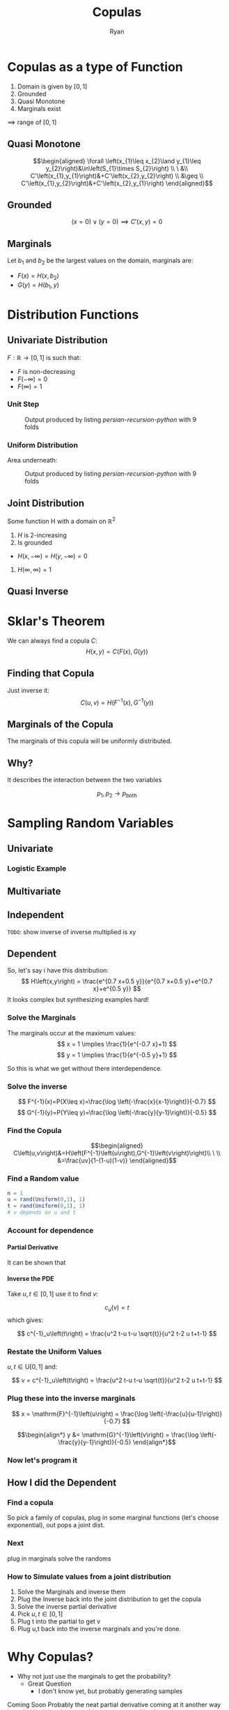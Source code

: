 #+TITLE: Copulas
:PREAMBLE:
#+OPTIONS: broken-links:auto todo:nil H:9
#+STARTUP: content
#+OPTIONS: tags:not-in-toc d:nil
#+AUTHOR: Ryan
#+INFOJS_OPT: view:showall toc:3
#+PLOT: title:"Citas" ind:1 deps:(3) type:2d with:histograms set:"yrange [0:]"
#+OPTIONS: tex:t
# #+TODO: TODO IN-PROGRESS WAITING DONE
#+CATEGORY: TAD
:END:
:HTML:
#+INFOJS_OPT: view:info toc:3
#+HTML_HEAD_EXTRA: <link rel="stylesheet" type="text/css" href="style.css">
# #+CSL_STYLE: /home/ryan/Templates/CSL/nature.csl
:END:
:R:
#+PROPERTY: header-args:R :session TADMain :dir ./ :cache yes :eval never-export :exports both
#+PROPERTY: :eval never-export
# exports: both (or code or whatever)
# results: table (or output or whatever)
:END:
:LATEX:
#+LATEX_HEADER: \IfFileExists{../resources/style.sty}{\usepackage{../resources/style}}{}
#+LATEX_HEADER: \IfFileExists{../resources/referencing.sty}{\usepackage{../resources/referencing}}{}
#+LATEX_HEADER: \addbibresource{./bibtex-refs.bib}
:END:
:REVEAL:
#+REVEAL_THEME: sky
:END:

# #+begin_export html
# <p><img src="https://www.sympy.org/static/images/logo.png" width="50"/>
#     <img src="https://julialang.org/assets/infra/logo.svg" width="50"/>
#     <img src="https://makie.juliaplots.org/stable/assets/logo.png" width="50"/>
#     <img src="https://numpy.org/images/logos/numpy.svg" width="50"/>
#     <img src="https://www-fourier.ujf-grenoble.fr/~parisse/logo.png" width="50"/>
#     <img src="http://maxima.sourceforge.net/i/logo.png"/></p>
# #+end_export


# #+attr_html: :width 400px
# #+attr_latex: :width 9cm
# #+NAME: 8-fold-plot
# #+CAPTION: Output produced by listing [[persian-recursion-python]] with 9 folds
# [[file:../persian-recursion-large.svg]]


* Copulas as a type of Function
  1. Domain is given by \(\left[0,1\right]\)
  2. Grounded
  3. Quasi Monotone
  4. Marginals exist

  \(\implies\) range of \(\left[0,1\right]\)
** Quasi Monotone
   
    $$\begin{aligned}
    \forall \left(x_{1}\leq x_{2}\land y_{1}\leq
    y_{2}\right)&\in\left(S_{1}\times S_{2}\right) \\
    \ &\\
    C'\left(x_{1},y_{1}\right)&+C'\left(x_{2},y_{2}\right) \\
    &\geq \\
    C'\left(x_{1},y_{2}\right)&+C'\left(x_{2},y_{1}\right)
    \end{aligned}$$
** Grounded
    \[
    \left(x=0\right)\lor\left(y=0\right)\implies C'\left(x,y\right)=0
    \]
** Marginals
   Let \(b_1\) and \(b_2\) be the largest values on the domain,
   marginals are:

   + \(F\left(x\right)=H\left(x,b_{2}\right)\)
   + \(G\left(y\right)=H\left(b_{1},y\right)\)
** COMMENT Bounds of a Copula
   \[
    \max\left(u+v-1,0\right)\leq C\left(u,v\right)\leq\min\left(u,v\right)
   \]
** COMMENT Continuity
   Lipschitz condition; uniform continuity if:
   \[
    \left|f\left(x\right)-f\left(x'\right)\right|\leq M\left|x-x'\right|\quad\forall x,x'\in\left[a,b\right]
   \]
   Triangle inequality:
   $$\begin{aligned}
    \left|u_{2}-u_{1}\right| + \left|v_{2}-v_{1}\right| &  \\
			    & \geq \\
    \left|C'\left(u_{2},v_{2}\right)-C'\left(u_{1},v_{1}\right)\right|  &
   \end{aligned}$$

   Uniformly Continuous

* Distribution Functions
** COMMENT Continuity and Inversability
** Univariate Distribution

  \(F:\mathbb{R}\rightarrow\left[0,1\right]\) is such that:

    + \(F\) is non-decreasing
    + \(F\left(-\infty\right)=0\)
    + \(F\left(\infty\right)=1\)
*** Unit Step
 #+attr_html: :width 400px
 #+attr_latex: :width 9cm
 #+NAME: unit-step
 #+CAPTION: Output produced by listing [[persian-recursion-python]] with 9 folds
 [[../media/unit-step.svg]]
*** Uniform Distribution
    Area underneath:
 #+attr_html: :width 400px
 #+attr_latex: :width 9cm
 #+NAME: uniform
 #+CAPTION: Output produced by listing [[persian-recursion-python]] with 9 folds
 [[../media/uniform-distribution.svg]]

** Joint Distribution
    Some function H with a domain on \mathbb{R}^{2}

    1. \(H\) is 2-increasing
    2. Is grounded
    + \(H\left(x,-\infty\right)=H\left(y,-\infty\right)=0\)
    3. \(H\left(\infty,\infty\right)=1\)
** Quasi Inverse
   # If the Distribution Function has a flat spot we need to be careful:

 #+attr_html: :width 400px
 #+attr_latex: :width 9cm
 #+NAME: quas-inv
 [[../media/quasi-inverse.svg]]
* Sklar's Theorem
  We can always find a copula \(C\):
  \[
    H\left(x,y\right)=C\left(F\left(x\right),G\left(y\right)\right)
  \]
** Finding that Copula
   Just inverse it:
   \[
    C\left(u,v\right)=H\left(F^{-1}\left(x\right),G^{-1}\left(y\right)\right)
   \]
** Marginals of the Copula
   The marginals of this copula will be uniformly distributed.
** Why?
   It describes the interaction between the two variables

   
   \[p_1, p_2 \rightarrow p_{\mathrm{both}}\]
* Sampling Random Variables
** Univariate
*** Logistic Example
*** COMMENT Another univariate example
   
   Another good one is something like:

   \[
    \int \frac{8}{x^{2}+4} \mathrm{d}x
   \]
** Multivariate
** Independent
   ~TODO~: show inverse of inverse multiplied is xy


** Dependent
   So, let's say i have this distribution:
   \[
    H\left(x,y\right) = \frac{e^{0.7 x+0.5 y}}{e^{0.7 x+0.5 y}+e^{0.7 x}+e^{0.5 y}}   
    \]
    It looks complex but synthesizing examples hard!
    
*** Solve the Marginals
    The marginals occur at the maximum values:
    \[
    x = 1 \implies \frac{1}{e^{-0.7 x}+1}
    \]
    \[
    y = 1 \implies \frac{1}{e^{-0.5 y}+1}
    \]

    So this is what we get without there interdependence.
    
*** Solve the inverse
    \[
    F^{-1}(x)=P(X\leq x)=\frac{\log \left(-\frac{x}{x-1}\right)}{-0.7}
    \]
    \[
    G^{-1}(y)=P(Y\leq y)=\frac{\log \left(-\frac{y}{y-1}\right)}{-0.5}
    \]

*** Find the Copula
    \[\begin{aligned}
    C\left(u,v\right)&=H\left(F^{-1}\left(u\right),G^{-1}\left(v\right)\right)\\
    \ \\
    &=\frac{uv}{1-(1-u)(1-v)}
    \end{aligned}\]
    
*** Find a Random value

    #+begin_src julia
      n = 1
      u = rand(Uniform(0,1), 1)
      t = rand(Uniform(0,1), 1)
      # v depends on u and t
    #+end_src
    
*** Account for dependence
**** Partial Derivative
    It can be shown that 

\begin{align*}
    \mathrm{P}\left[ V \leq v \mid U = u  \right] &= \lim_{\Delta \rightarrow  0}\left( \frac{\mathrm{C}\left( u + \Delta u, v \right) -\mathrm{C}\left( u,v \right) }{F\left( u + \Delta u \right) - F \left( u \right) } \right) \\
 &= \frac{\partial C}{\partial u} \\
    &= \frac{v^2}{(u (-v)+u+v)^2} \\
   & := c_u\left(v \right)
.\end{align*}

**** Inverse the PDE

       Take \(u, t \in \left[0,1\right]\) use it to find \(v\):

       \[
       c_u\left(v\right) = t
       \]
       which gives:

       \[
	c^{-1}_u\left(t\right) = \frac{u^2 t-u t-u \sqrt{t}}{u^2 t-2 u t+t-1}
       \]
       

**** COMMENT Proof

\begin{align*}
    \mathrm{P}\left[ V \leq v \mid U \leq u  \right] &= \frac{\mathrm{P}\left( u \in \left[ u, u + \Delta u \right] \land V \leq v  \right) }{\mathrm{P} \left[ u \in \left[ u + \Delta u \right]  \right] } \\
    &= \frac{\mathrm{C}\left( u + \Delta u, v \right) -\mathrm{C}\left( u,v \right) }{F\left( u + \Delta u \right) - F\left( u \right) } \\
    \ \\
    \mathrm{P}\left[ V \leq v \mid U = 0 \right] &= \lim_{\Delta \rightarrow  0}\left( \mathrm{P}\left[ V \leq v \mid U \in \left[ u, u + \Delta u \right]  \right]  \right) \\ 
    &= \lim_{\Delta \rightarrow  0}\left( \frac{\mathrm{C}\left( u + \Delta u, v \right) -\mathrm{C}\left( u,v \right) }{F\left( u + \Delta u \right) - F \left( u \right) } \right) \\
.\end{align*}

We have $\frac{0}{0}$ so by /L'Hospital's Rule/:

\begin{align*}
    \mathrm{P}\left[ V \leq v \mid U = u  \right] &= \lim_{\Delta \rightarrow  0}\left( \frac{\mathrm{C}\left( u + \Delta u, v \right) -\mathrm{C}\left( u,v \right) }{F\left( u + \Delta u \right) - F \left( u \right) } \right) \\
&= {\lim_{\Delta \rightarrow  0}\left( \frac{\frac{\partial }{\partial \Delta x} \left( \mathrm{C}\left( u + \Delta u, v \right) -\mathrm{C}\left( u,v \right)  \right) }{\frac{\partial }{\partial \Delta x} \left( F\left( u + \Delta u \right) - F \left( u \right)  \right) }
 \right)} \\
 &= \frac{\partial \left( \mathrm{C}\left( u + \Delta u, v \right)  \right) }{\partial \left( \mathrm{F} \left( u + \Delta u \right)  \right) } \\
 &= \frac{\partial C}{\partial u}
.\end{align*}


*** Restate the Uniform Values
    \(u,t \in \mathrm{U}\left[0,1\right]\) and:


       \[
	v = c^{-1}_u\left(t\right) = \frac{u^2 t-u t-u \sqrt{t}}{u^2 t-2 u t+t-1}
       \]
       
*** Plug these into the inverse marginals
    \[
     x =   \mathrm{F}^{-1}\left(u\right) = \frac{\log \left(-\frac{u}{u-1}\right)}{-0.7}
     \]

     
    \[\begin{align*}
     y &= \mathrm{G}^{-1}\left(v\right) = \frac{\log
     \left(-\frac{y}{y-1}\right)}{-0.5}
     \end{align*}\]
     

    
*** Now let's program it

** How I did the Dependent
*** Find a copula
    So pick a family of copulas, plug in some marginal functions
    (let's choose exponential), out pops a joint dist.
   
*** Next
  plug in marginals
  solve the randoms
*** How to Simulate values from a joint distribution
    1. Solve the Marginals and inverse them
    3. Plug the Inverse back into the joint distribution to get the copula
    4. Solve the inverse partial derivative
    5. Pick \(u, t \in [0,1]\)
    6. Plug t into the partial to get v
    7. Plug u,t back into the inverse marginals and you're done.
       
* Why Copulas?
  + Why not just use the marginals to get the probability?
    + Great Question
      + I don't know yet, but probably generating samples
  Coming Soon
  Probably the neat partial derivative
  coming at it another way is probably doing the same thing as
  suggested by the author.
